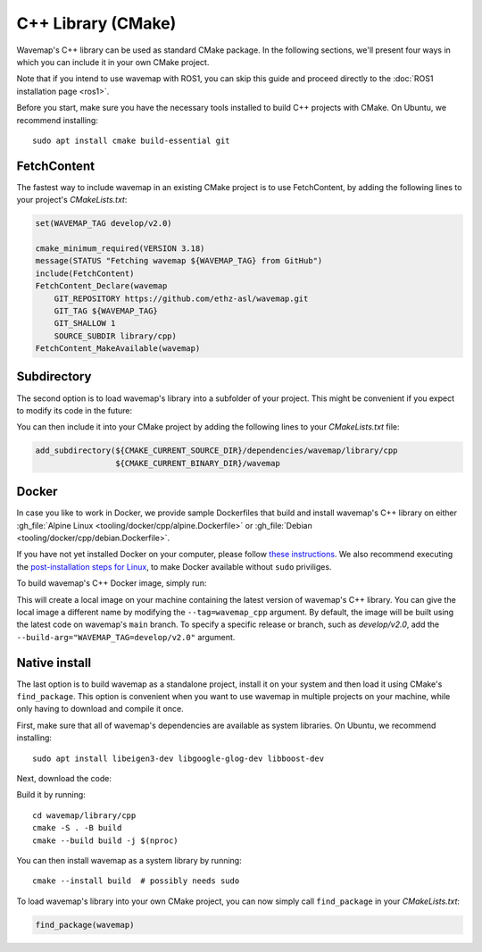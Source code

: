 C++ Library (CMake)
###################
.. highlight:: bash
.. rstcheck: ignore-directives=tab-set-code
.. rstcheck: ignore-roles=gh_file

Wavemap's C++ library can be used as standard CMake package. In the following sections, we'll present four ways in which you can include it in your own CMake project.

Note that if you intend to use wavemap with ROS1, you can skip this guide and proceed directly to the :doc:`ROS1 installation page <ros1>`.

Before you start, make sure you have the necessary tools installed to build C++ projects with CMake. On Ubuntu, we recommend installing::

    sudo apt install cmake build-essential git

FetchContent
************
The fastest way to include wavemap in an existing CMake project is to use FetchContent, by adding the following lines to your project's `CMakeLists.txt`:

.. code-block:: cmake

  set(WAVEMAP_TAG develop/v2.0)

  cmake_minimum_required(VERSION 3.18)
  message(STATUS "Fetching wavemap ${WAVEMAP_TAG} from GitHub")
  include(FetchContent)
  FetchContent_Declare(wavemap
      GIT_REPOSITORY https://github.com/ethz-asl/wavemap.git
      GIT_TAG ${WAVEMAP_TAG}
      GIT_SHALLOW 1
      SOURCE_SUBDIR library/cpp)
  FetchContent_MakeAvailable(wavemap)

Subdirectory
************
The second option is to load wavemap's library into a subfolder of your project. This might be convenient if you expect to modify its code in the future:

.. tab-set-code::

    .. code-block:: HTTPS
      :class: no-header

      cd <your_project>/dependencies
      git clone https://github.com/ethz-asl/wavemap.git

    .. code-block:: SSH
      :class: no-header

      cd <your_project>/dependencies
      git clone git@github.com:ethz-asl/wavemap.git

    .. code-block:: Submodule
      :class: no-header

      cd <your_project>/dependencies
      git submodule add git@github.com:ethz-asl/wavemap.git

You can then include it into your CMake project by adding the following lines to your `CMakeLists.txt` file:

.. code-block:: cmake

  add_subdirectory(${CMAKE_CURRENT_SOURCE_DIR}/dependencies/wavemap/library/cpp
                   ${CMAKE_CURRENT_BINARY_DIR}/wavemap

Docker
******
In case you like to work in Docker, we provide sample Dockerfiles that build and install wavemap's C++ library on either :gh_file:`Alpine Linux <tooling/docker/cpp/alpine.Dockerfile>` or :gh_file:`Debian <tooling/docker/cpp/debian.Dockerfile>`.

If you have not yet installed Docker on your computer, please follow `these instructions <https://docs.docker.com/engine/install/>`_. We also recommend executing the `post-installation steps for Linux <https://docs.docker.com/engine/install/linux-postinstall/>`_, to make Docker available without ``sudo`` priviliges.

To build wavemap's C++ Docker image, simply run:

.. tab-set-code::

    .. code-block:: Alpine
      :class: no-header

      docker build --tag=wavemap_cpp --pull - <<< $(curl -s https://raw.githubusercontent.com/ethz-asl/wavemap/main/tooling/docker/cpp/alpine.Dockerfile)

    .. code-block:: Debian
      :class: no-header

      docker build --tag=wavemap_cpp --pull - <<< $(curl -s https://raw.githubusercontent.com/ethz-asl/wavemap/main/tooling/docker/cpp/debian.Dockerfile)

This will create a local image on your machine containing the latest version of wavemap's C++ library. You can give the local image a different name by modifying the ``--tag=wavemap_cpp`` argument. By default, the image will be built using the latest code on wavemap's ``main`` branch. To specify a specific release or branch, such as `develop/v2.0`, add the ``--build-arg="WAVEMAP_TAG=develop/v2.0"`` argument.

Native install
**************
The last option is to build wavemap as a standalone project, install it on your system and then load it using CMake's ``find_package``. This option is convenient when you want to use wavemap in multiple projects on your machine, while only having to download and compile it once.

First, make sure that all of wavemap's dependencies are available as system libraries. On Ubuntu, we recommend installing::

      sudo apt install libeigen3-dev libgoogle-glog-dev libboost-dev

Next, download the code:

.. tab-set-code::

    .. code-block:: HTTPS
      :class: no-header

      git clone https://github.com/ethz-asl/wavemap.git

    .. code-block:: SSH
      :class: no-header

      git clone git@github.com:ethz-asl/wavemap.git

Build it by running::

    cd wavemap/library/cpp
    cmake -S . -B build
    cmake --build build -j $(nproc)

You can then install wavemap as a system library by running::

    cmake --install build  # possibly needs sudo

To load wavemap's library into your own CMake project, you can now simply call ``find_package`` in your `CMakeLists.txt`:

.. code-block:: cmake

  find_package(wavemap)
